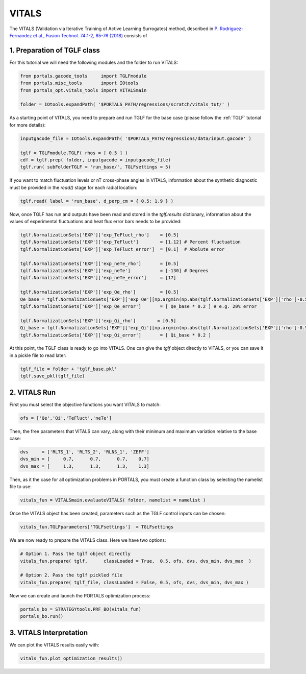 VITALS
======

The VITALS (Validation via Iterative Training of Active Learning Surrogates) method, described in `P. Rodriguez-Fernandez et al., Fusion Technol. 74:1-2, 65-76 (2018) <https://www.tandfonline.com/doi/full/10.1080/15361055.2017.1396166>`_ consists of

1. Preparation of TGLF class
----------------------------

For this tutorial we will need the following modules and the folder to run VITALS:

.. code-block:: python

	from portals.gacode_tools     import TGLFmodule
	from portals.misc_tools       import IOtools
	from portals_opt.vitals_tools import VITALSmain

	folder = IOtools.expandPath( '$PORTALS_PATH/regressions/scratch/vitals_tut/' )

As a starting point of VITALS, you need to prepare and run TGLF for the base case (please follow the :ref:`TGLF` tutorial for more details):

.. code-block:: python

	inputgacode_file = IOtools.expandPath( '$PORTALS_PATH/regressions/data/input.gacode' )
	
	tglf = TGLFmodule.TGLF( rhos = [ 0.5 ] )
	cdf = tglf.prep( folder, inputgacode = inputgacode_file)
	tglf.run( subFolderTGLF = 'run_base/', TGLFsettings = 5)

If you want to match fluctuation levels or nT cross-phase angles in VITALS, information about the synthetic diagnostic must be provided in the `read()` stage for each radial location:

.. code-block:: python

    tglf.read( label = 'run_base', d_perp_cm = { 0.5: 1.9 } )

Now, once TGLF has run and outputs have been read and stored in the `tglf.results` dictionary, information about the values of experimental fluctuations and heat flux error bars needs to be provided:

.. code-block:: python

	tglf.NormalizationSets['EXP']['exp_TeFluct_rho']    = [0.5]
	tglf.NormalizationSets['EXP']['exp_TeFluct']        = [1.12] # Percent fluctuation
	tglf.NormalizationSets['EXP']['exp_TeFluct_error']  = [0.1]  # Abolute error

	tglf.NormalizationSets['EXP']['exp_neTe_rho']       = [0.5]
	tglf.NormalizationSets['EXP']['exp_neTe']           = [-130] # Degrees
	tglf.NormalizationSets['EXP']['exp_neTe_error']     = [17]

	tglf.NormalizationSets['EXP']['exp_Qe_rho']         = [0.5]
	Qe_base = tglf.NormalizationSets['EXP']['exp_Qe'][np.argmin(np.abs(tglf.NormalizationSets['EXP']['rho']-0.5))]
	tglf.NormalizationSets['EXP']['exp_Qe_error']       = [ Qe_base * 0.2 ] # e.g. 20% error

	tglf.NormalizationSets['EXP']['exp_Qi_rho']        = [0.5]
	Qi_base = tglf.NormalizationSets['EXP']['exp_Qi'][np.argmin(np.abs(tglf.NormalizationSets['EXP']['rho']-0.5))]
	tglf.NormalizationSets['EXP']['exp_Qi_error']       = [ Qi_base * 0.2 ]

At this point, the TGLF class is ready to go into VITALS. One can give the `tglf` object directly to VITALS, or you can save it in a pickle file to read later:

.. code-block:: python

	tglf_file = folder + 'tglf_base.pkl'
	tglf.save_pkl(tglf_file)


2. VITALS Run 
-------------

First you must select the objective functions you want VITALS to match:

.. code-block:: python

	ofs = ['Qe','Qi','TeFluct','neTe']

Then, the free parameters that VITALS can vary, along with their minimum and maximum variation relative to the base case:

.. code-block:: python

	dvs     = ['RLTS_1', 'RLTS_2', 'RLNS_1', 'ZEFF']
	dvs_min = [     0.7,      0.7,      0.7,    0.7]
	dvs_max	= [     1.3,      1.3,      1.3,    1.3]

Then, as it the case for all optimization problems in PORTALS, you must create a function class by selecting the namelist file to use:

.. code-block:: python

	vitals_fun = VITALSmain.evaluateVITALS( folder, namelist = namelist )

Once the VITALS object has been created, parameters such as the TGLF control inputs can be chosen:

.. code-block:: python

	vitals_fun.TGLFparameters['TGLFsettings']  = TGLFsettings

We are now ready to prepare the VITALS class. Here we have two options:

.. code-block:: python

	# Option 1. Pass the tglf object directly
	vitals_fun.prepare( tglf,      classLoaded = True,  0.5, ofs, dvs, dvs_min, dvs_max  )

	# Option 2. Pass the tglf pickled file
	vitals_fun.prepare( tglf_file, classLoaded = False, 0.5, ofs, dvs, dvs_min, dvs_max )

Now we can create and launch the PORTALS optimization process:

.. code-block:: python

	portals_bo = STRATEGYtools.PRF_BO(vitals_fun)
	portals_bo.run()


3. VITALS Interpretation 
------------------------

We can plot the VITALS results easily with:

.. code-block:: python

	vitals_fun.plot_optimization_results()



